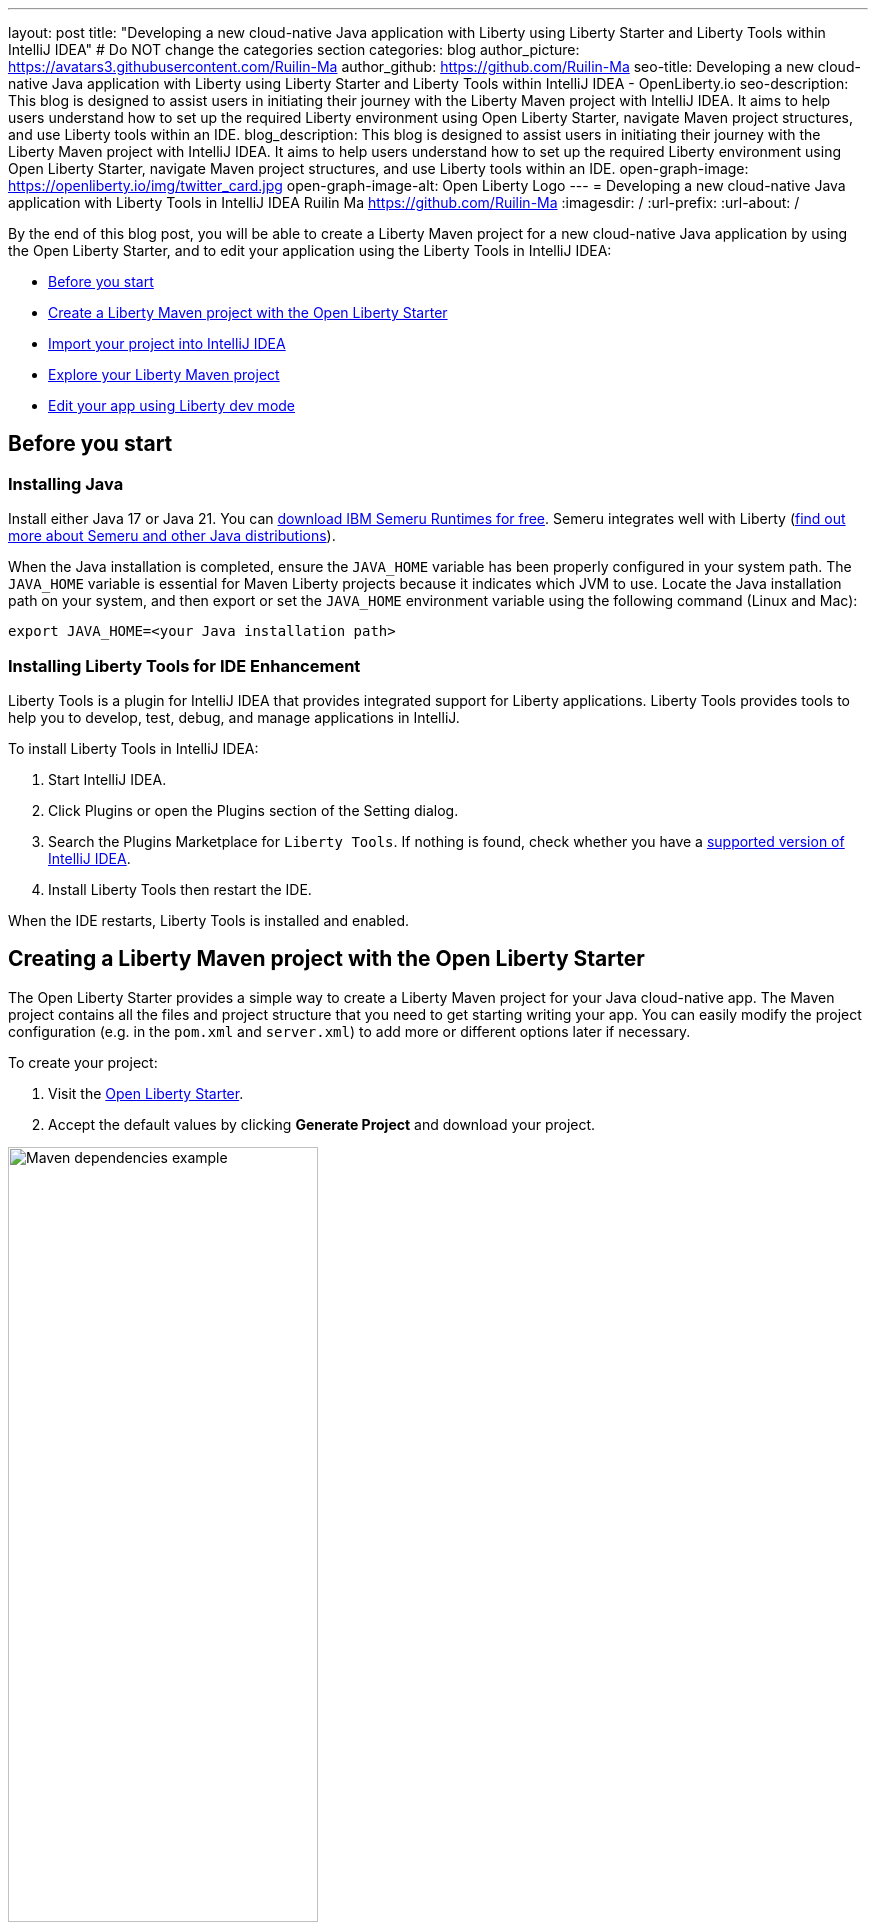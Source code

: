 ---
layout: post
title: "Developing a new cloud-native Java application with Liberty using Liberty Starter and Liberty Tools within IntelliJ IDEA"
# Do NOT change the categories section
categories: blog
author_picture: https://avatars3.githubusercontent.com/Ruilin-Ma
author_github: https://github.com/Ruilin-Ma
seo-title: Developing a new cloud-native Java application with Liberty using Liberty Starter and Liberty Tools within IntelliJ IDEA - OpenLiberty.io
seo-description: This blog is designed to assist users in initiating their journey with the Liberty Maven project with IntelliJ IDEA. It aims to help users understand how to set up the required Liberty environment using Open Liberty Starter, navigate Maven project structures, and use Liberty tools within an IDE.
blog_description: This blog is designed to assist users in initiating their journey with the Liberty Maven project with IntelliJ IDEA. It aims to help users understand how to set up the required Liberty environment using Open Liberty Starter, navigate Maven project structures, and use Liberty tools within an IDE.
open-graph-image: https://openliberty.io/img/twitter_card.jpg
open-graph-image-alt: Open Liberty Logo
---
= Developing a new cloud-native Java application with Liberty Tools in IntelliJ IDEA
Ruilin Ma <https://github.com/Ruilin-Ma>
:imagesdir: /
:url-prefix:
:url-about: /

:figure-caption!:
//Blank line here is necessary before starting the body of the post.

By the end of this blog post, you will be able to create a Liberty Maven project for a new cloud-native Java application by using the Open Liberty Starter, and to edit your application using the Liberty Tools in IntelliJ IDEA:

* <<prerequisites, Before you start>>
* <<libertyStarter, Create a Liberty Maven project with the Open Liberty Starter>>
* <<ImportProject, Import your project into IntelliJ IDEA>>
* <<AboutProject, Explore your Liberty Maven project>>
* <<tryLibertyDevMode, Edit your app using Liberty dev mode>>


[#prerequisites]
== Before you start

=== Installing Java

Install either Java 17 or Java 21. You can link:https://www.ibm.com/support/pages/semeru-runtimes-installation[download IBM Semeru Runtimes for free]. Semeru integrates well with Liberty (link:https://foojay.io/today/where-do-you-get-your-java/[find out more about Semeru and other Java distributions]).





When the Java installation is completed, ensure the `JAVA_HOME` variable has been properly configured in your system path. The `JAVA_HOME` variable is essential for Maven Liberty projects because it indicates which JVM to use. Locate the Java installation path on your system, and then export or set the `JAVA_HOME` environment variable using the following command (Linux and Mac):

[role='command']
```
export JAVA_HOME=<your Java installation path>
```

=== Installing Liberty Tools for IDE Enhancement
Liberty Tools is a plugin for IntelliJ IDEA that provides integrated support for Liberty applications. Liberty Tools provides tools to help you to develop, test, debug, and manage applications in IntelliJ.

To install Liberty Tools in IntelliJ IDEA:

1. Start IntelliJ IDEA.
2. Click Plugins or open the Plugins section of the Setting dialog.
3. Search the Plugins Marketplace for `Liberty Tools`. If nothing is found, check whether you have a link:https://plugins.jetbrains.com/plugin/14856-liberty-tools[supported version of IntelliJ IDEA].
4. Install Liberty Tools then restart the IDE.

When the IDE restarts, Liberty Tools is installed and enabled.

[#libertyStarter]
== Creating a Liberty Maven project with the Open Liberty Starter

The Open Liberty Starter provides a simple way to create a Liberty Maven project for your Java cloud-native app. The Maven project contains all the files and project structure that you need to get starting writing your app. You can easily modify the project configuration (e.g. in the `pom.xml` and `server.xml`) to add more or different options later if necessary.

To create your project:

1. Visit the link:https://openliberty.io/start/[Open Liberty Starter].
2. Accept the default values by clicking **Generate Project** and download your project.

image::img/blog/liberty-starter.png[Maven dependencies example,width=60%,align="center"]

[#ImportProject]
== Importing your project into IntelliJ IDEA

When you import a Liberty Maven project into IntelliJ IDEA, the Liberty Tools automatically detects the project.

To import your Liberty Maven project:

1. Extract the `app-name.zip` file that you downloaded from the Open Liberty Starter. The file extracts to a project folder called `app-name` which you can optionally move to elsewhere on your file system before continuing.
2. In the IDE, click **File > Open...**, select the project folder, then click **Open**.

Your project is imported into IntelliJ IDEA and detected by Liberty Tools.

[#AboutProject]
== Overview of the Liberty Maven project

=== Project structure

A well-organized file structure is crucial for Maven projects, providing a clear framework for development. This hierarchy includes directories for application code, MicroProfile, Liberty configuration and tests.

image::img/blog/liberty-app-directory-img.png[Liberty Project directory image,width=40%,align="center"]

A well-organized file structure is crucial for Maven projects, providing a clear framework for development. This hierarchy includes directories for application code, MicroProfile, Liberty configuration, and tests:

- `src/main/java`: Java application code files
- `src/main/liberty/config`: Liberty configuration files
- `src/main/resources/META-INF`: MicroProfile configuration files
- `src/test`: Test files
- `Dockerfile`: Dockerfile for building the Docker image
- `mvnw` or `mvnw.cmd`: Maven Wrapper script for Unix-like or Windows operating systems


In the `app-name` directory, the `pom.xml` file contains configuration details for the project, including dependencies, plugins, and other settings.

=== Declaring dependencies
If you need to add any Liberty features (e.g. JPA support) to your app, you need to update the Maven project configuration in the `pom.xml`.

To declare dependencies, edit the `<dependencies>` section of the `pom.xml`. For example:

[source]
----
<dependencies>
    <dependency>
        <groupId>jakarta.platform</groupId>
        <artifactId>jakarta.jakartaee-api</artifactId>
        <version>10.0.0</version>
        <scope>provided</scope>
    </dependency>
</dependencies>
----

In this example, the `jakarta.jakartaee-api` from `jakarta.platform` has been introduced as a dependency for this project. 

For adding or updating dependencies in a Maven project, you can visit the link:https://mvnrepository.com/[Maven Library] for more information.

=== Adding plugins
Plugins enhance the functionality of Maven by providing additional capabilities. Common plugins encompass tasks such as compiling code, running tests, packaging applications, and more. For instance:

[source]
----
<pluginManagement>
    <plugins>
        <plugin>
            <groupId>io.openliberty.tools</groupId>
            <artifactId>liberty-maven-plugin</artifactId>
            <version>3.10.2</version>
        </plugin>
    </plugins>
</pluginManagement>
----

//explain lmp here
In this example, the `liberty-maven-plugin` from `io.openliberty.tools` has been introduced as a plugin for this project. The Liberty Maven Plugin offers several goals for managing a Liberty runtime, including tasks such as downloading and installing the Liberty runtime, starting or stopping a Liberty server in development mode, installing features, and deploying applications. Please visit link:https://github.com/OpenLiberty/ci.maven/blob/main/README.md[Liberty Maven Plugin Document] for more information.


[#libertyToolsWithDevMode]
== Rapid application development with Liberty Tools

=== Introducing Liberty Tools
Liberty Tools enhances the application development experience with Open Liberty by providing convenient features. It includes a Liberty Dashboard for organizing projects and integrates Liberty dev mode directly into your IDE. 

The Liberty Dashboard effectively manages Maven projects, seamlessly integrating configurations for Open Liberty. Moreover, it facilitates rapid development of MicroProfile and Jakarta EE applications by offering automatic code blocks, auto-complete functionality, and real-time syntax validation. With just a few clicks, you can start or stop your app, run tests, and check reports. 

Furthermore, Liberty dev mode can swiftly apply code changes to your running app without needing to restart the server, ensuring faster development.

You may opt to use Liberty Tools for enhanced convenience:

image::img/blog/Liberty-Tools-Example.png[Liberty Tools Example image, title="An example integrating Liberty Dashboard from Liberty Tools into a Maven project with IntelliJ IDEA", width=30%,align="center"]

Liberty Tools offer three methods to assist you in starting your Liberty application in development mode: Start, Start with configuration, or Start in a container. To start your application in dev mode, click the `Start` action for your application in the Liberty Dashboard.

To effectively use the Liberty Tools for Liberty dev mode and other Liberty dashboard option, consulting the link:https://github.com/OpenLiberty/liberty-tools-intellij/blob/main/docs/user-guide.md#run-your-application-on-liberty-using-dev-mode[user guide provided with IntelliJ IDEA] is recommended. For more information about liberty development mode and container support for development mode, please visit the link:https://openliberty.io/docs/latest/development-mode.html[dev mode document].

You can also visit articles on IBM Developers for More information about Liberty Tools: link:https://developer.ibm.com/articles/awb-effective-cloud-native-development-open-liberty-intellij-idea/[Effective cloud-native Java app development with Open Liberty in IntelliJ IDEA]

Additionally, you can use the command line.

Open a command line session, navigate to the installation directory, and run the following command 

[role='command']
```
./mvnw liberty:dev
```

This will install all required dependencies and start the default server in dev mode. If successful, you will see the necessary features installed and the following messages:

[role='no_copy']
```
[INFO] [AUDIT   ] CWWKF0012I: The server installed the following features: [appAuthentication-3.0, appAuthorization-2.1, appClientSupport-2.0, appSecurity-5.0, batch-2.1, beanValidation-3.0, cdi-4.0, concurrent-3.0, connectors-2.1, distributedMap-1.0, enterpriseBeans-4.0, enterpriseBeansHome-4.0, enterpriseBeansLite-4.0, enterpriseBeansPersistentTimer-4.0 ... ].
[INFO] [AUDIT   ] CWWKF0011I: The defaultServer server is ready to run a smarter planet. The defaultServer server started in 6.514 seconds.
...           
[INFO] ************************************************************************
[INFO] *    Liberty is running in dev mode.
...
[INFO] ************************************************************************
[INFO] Source compilation was successful.
```

[#tryLibertyDevMode]
== Edit your app with Liberty dev mode

Dev mode can automatically detect, recompile, and deploy code changes whenever you save a new change in your IDE or text editor. To try out this feature, an example of creating a simple REST Resource Java File is provided.

Please check out the project and ensure that Liberty dev mode is running. Then, create a new Java class file named `HelloWorldResource.java` as the REST resource.

[source]
```
src/main/java/com/demo/rest/HelloWorldResource.java
```

Paste the following code into the file: 

[source,java]
```
package com.demo.rest;

import jakarta.ws.rs.GET;
import jakarta.ws.rs.Path;
import jakarta.ws.rs.Produces;
import jakarta.ws.rs.core.MediaType;

@Path("/hello")
public class HelloWorldResource {

    @GET
    @Produces(MediaType.TEXT_PLAIN)
    public String helloWorld() {
        return "Hello, World!";
    }
}
```

When the console displays `Web application available`, the Liberty server has successfully detected, recompiled, and deployed the changes. You can now view the message drafted in the example by accessing the link: http://localhost:9080/app-name/api/hello
For more information, see:

* link:https://openliberty.io/docs/latest/development-mode.html[Open Liberty dev mode docs]
* link:https://developer.ibm.com/articles/awb-effective-cloud-native-development-open-liberty-intellij-idea/[Effective cloud-native Java app development with Open Liberty in IntelliJ IDEA]
== Next steps
Learn more about Open Liberty with our link:https://openliberty.io/guides/getting-started.html[Getting started with Open Liberty guide]
